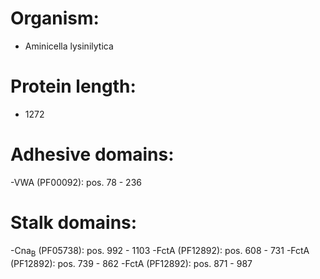* Organism:
- Aminicella lysinilytica
* Protein length:
- 1272
* Adhesive domains:
-VWA (PF00092): pos. 78 - 236
* Stalk domains:
-Cna_B (PF05738): pos. 992 - 1103
-FctA (PF12892): pos. 608 - 731
-FctA (PF12892): pos. 739 - 862
-FctA (PF12892): pos. 871 - 987

